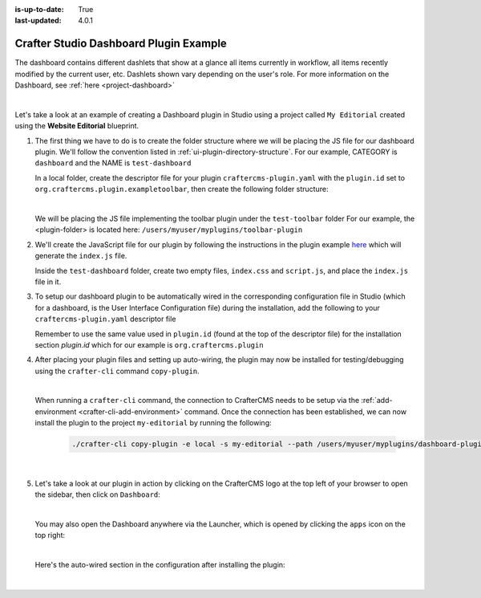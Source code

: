 :is-up-to-date: True
:last-updated: 4.0.1

.. index:: Crafter Studio Dashboard Plugin Example, Studio Plugins, Plugins

.. _plugin-dashboard-example:

=======================================
Crafter Studio Dashboard Plugin Example
=======================================

The dashboard contains different dashlets that show at a glance all items currently in workflow, all items recently modified by the current user, etc. Dashlets shown vary depending on the user's role.
For more information on the Dashboard, see :ref:`here <project-dashboard>`

.. image:: /_static/images/content-author/project-dashboard.webp
   :align: center
   :alt: Studio Dashboard
   :width: 80%

|

Let's take a look at an example of creating a Dashboard plugin in Studio using a project called ``My Editorial`` created using the **Website Editorial** blueprint.

#. The first thing we have to do is to create the folder structure where we will be placing the JS file for our dashboard plugin.  We'll follow the convention listed in :ref:`ui-plugin-directory-structure`.  For our example, CATEGORY is ``dashboard`` and the NAME is ``test-dashboard``

   In a local folder, create the descriptor file for your plugin ``craftercms-plugin.yaml`` with the ``plugin.id`` set to ``org.craftercms.plugin.exampletoolbar``, then create the following folder structure:

   .. code-block:: text
         :caption: *Dashboard Plugin Directory Structure*

         <plugin-folder>/
           craftercms-plugin.yaml
           authoring/
             static-assets/
               plugins/
                 org/
                   craftercms/
                     plugin/
                       exampledashboard/
                         dashboard/
                           test-dashboard/

   |

   We will be placing the JS file implementing the toolbar plugin under the ``test-toolbar`` folder
   For our example, the <plugin-folder> is located here: ``/users/myuser/myplugins/toolbar-plugin``

#. We'll create the JavaScript file for our plugin by following the instructions in the plugin example
   `here <https://github.com/craftercms/authoring-ui-plugin-examples/tree/master/examples/component-library>`__ which will generate the
   ``index.js`` file.

   Inside the ``test-dashboard`` folder, create two empty files, ``index.css`` and ``script.js``,
   and place the ``index.js`` file in it.


#. To setup our dashboard plugin to be automatically wired in the corresponding configuration file in Studio (which for a dashboard, is the User Interface Configuration file) during the installation, add the following to your ``craftercms-plugin.yaml`` descriptor file

   .. todo: update yaml

   .. code-block:: yaml
      :linenos:
      :caption: *craftercms-plugin.yaml*
      :emphasize-lines: 17-18

      installation:
        - type: preview-app
          parentXpath: /siteUi/widget[@id='craftercms.components.Dashboard']
          testXpath: //plugin[@id='org.craftercms.plugin.dashboard']
          element:
            name: configuration
            children:
            - name: widgets
              children:
              - name: widget
                attributes:
                - name: id
                  value: org.craftercms.sampleComponentLibraryPlugin.components.reactComponent
                children:
                - name: plugin
                  attributes:
                  - name: id
                    value: org.craftercms.plugin.dashboard
                  - name: type
                    value: dashboard
                  - name: name
                    value: test-dashboard
                  - name: file
                    value: index.js

       |

   Remember to use the same value used in ``plugin.id`` (found at the top of the descriptor file) for the installation section *plugin.id* which for our example is ``org.craftercms.plugin``

#. After placing your plugin files and setting up auto-wiring, the plugin may now be installed for testing/debugging using the ``crafter-cli`` command ``copy-plugin``.

   .. image:: /_static/images/developer/plugins/project-plugins/dashboard-plugin-files.webp
      :align: center
      :alt: Dashboard plugin directory/files
      :width: 80%

   |

   When running a ``crafter-cli`` command, the connection to CrafterCMS needs to be setup via the :ref:`add-environment <crafter-cli-add-environment>` command. Once the connection has been established, we can now install the plugin to the project ``my-editorial`` by running the following:

      ..  code-block:: bash

          ./crafter-cli copy-plugin -e local -s my-editorial --path /users/myuser/myplugins/dashboard-plugin

      |

#. Let's take a look at our plugin in action by clicking on the CrafterCMS logo at the top left of your browser to open the sidebar, then click on ``Dashboard``:

   .. image:: /_static/images/developer/plugins/project-plugins/dashboard-plugin-in-action.webp
      :align: center
      :alt: Dashboard plugin in action

   |

   You may also open the Dashboard anywhere via the Launcher, which is opened by clicking the ``apps`` icon on the top right:

   .. image:: /_static/images/developer/plugins/project-plugins/open-dashboard-from-launcher.webp
      :align: center
      :alt: Open Dashboard from the Launcher

   |


   Here's the auto-wired section in the configuration after installing the plugin:

   .. code-block:: xml
      :linenos:
      :emphasize-lines: 14-19

      <siteUi>
        ...
        <widget id="craftercms.components.Dashboard">
          <configuration>
            <widgets>
              <widget id="craftercms.components.AwaitingApprovalDashlet">
                <permittedRoles>
                  <role>admin</role>
                  <role>developer</role>
                  <role>publisher</role>
                </permittedRoles>
              </widget>
              ...
              <widget id="org.craftercms.sampleComponentLibraryPlugin.components.reactComponent">
                <plugin id="org.craftercms.plugin.dashboard"
                        type="dashboard"
                        name="test-dashboard"
                        file="index.js"/>
              </widget>
              ...

   |
